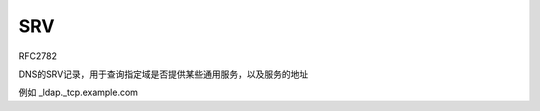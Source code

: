 SRV
==========================================================

RFC2782

DNS的SRV记录，用于查询指定域是否提供某些通用服务，以及服务的地址

.. raw::

    _Service._Proto.Name TTL Class SRV Priority Weight Port Target

例如 _ldap._tcp.example.com



